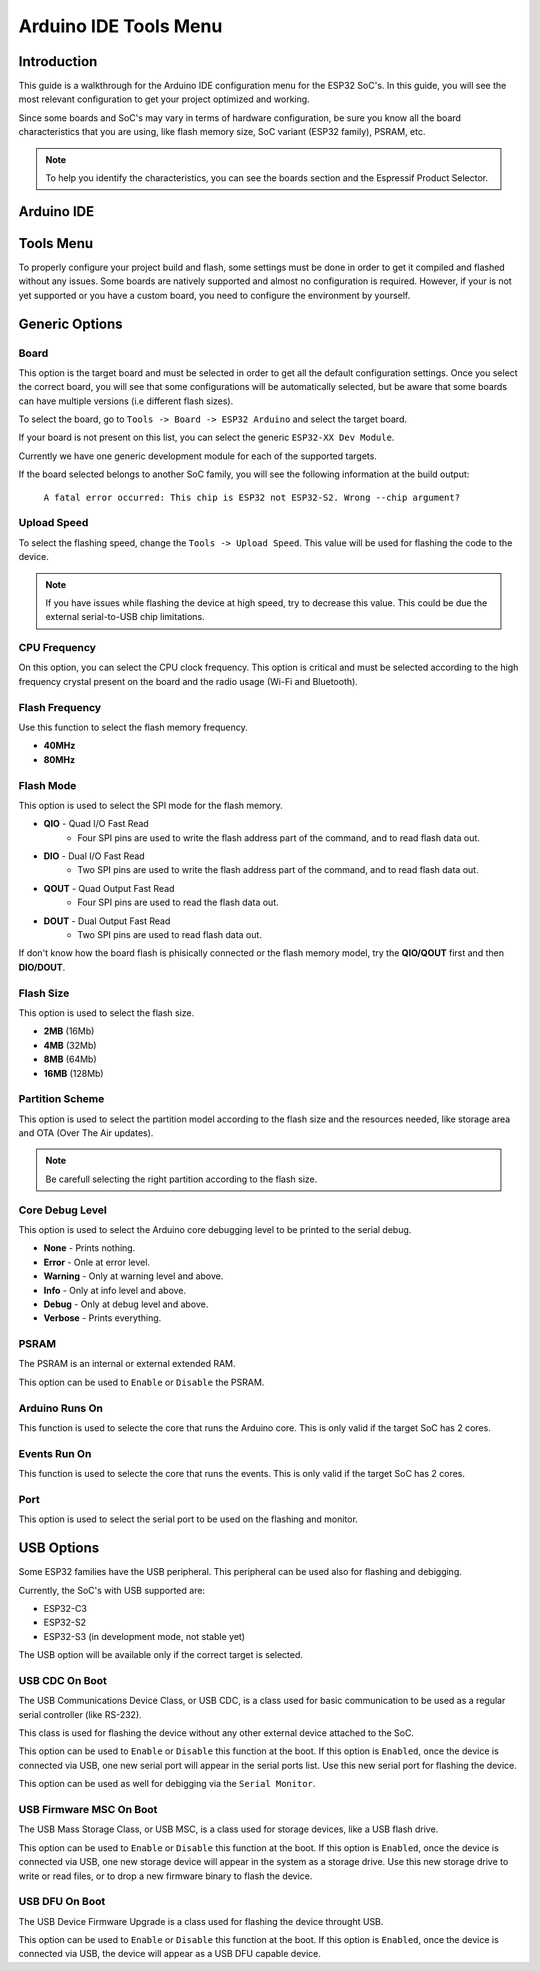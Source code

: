 ######################
Arduino IDE Tools Menu
######################

Introduction
------------

This guide is a walkthrough for the Arduino IDE configuration menu for the ESP32 SoC's. In this guide, you will see the most relevant configuration
to get your project optimized and working.

Since some boards and SoC's may vary in terms of hardware configuration, be sure you know all the board characteristics that you are using, like flash memory size, SoC variant (ESP32 family), PSRAM, etc.

.. note:: To help you identify the characteristics, you can see the boards section and the Espressif Product Selector.

Arduino IDE
-----------

Tools Menu
----------

To properly configure your project build and flash, some settings must be done in order to get it compiled and flashed without any issues.
Some boards are natively supported and almost no configuration is required. However, if your is not yet supported or you have a custom board, you need to configure the environment by yourself.

Generic Options
---------------

Board
*****

This option is the target board and must be selected in order to get all the default configuration settings. Once you select the correct board, you will see that some configurations will be automatically selected, but be aware that some boards can have multiple versions (i.e different flash sizes).

To select the board, go to ``Tools -> Board -> ESP32 Arduino`` and select the target board.

If your board is not present on this list, you can select the generic ``ESP32-XX Dev Module``.

Currently we have one generic development module for each of the supported targets.

If the board selected belongs to another SoC family, you will see the following information at the build output:

    ``A fatal error occurred: This chip is ESP32 not ESP32-S2. Wrong --chip argument?``

Upload Speed
************

To select the flashing speed, change the ``Tools -> Upload Speed``. This value will be used for flashing the code to the device.

.. note:: If you have issues while flashing the device at high speed, try to decrease this value. This could be due the external serial-to-USB chip limitations.

CPU Frequency
*************

On this option, you can select the CPU clock frequency. This option is critical and must be selected according to the high frequency crystal present on the board and the radio usage (Wi-Fi and Bluetooth).

Flash Frequency
***************

Use this function to select the flash memory frequency.

* **40MHz**
* **80MHz**

Flash Mode
**********

This option is used to select the SPI mode for the flash memory.

* **QIO** - Quad I/O Fast Read
    * Four SPI pins are used to write the flash address part of the command, and to read flash data out.

* **DIO** - Dual I/O Fast Read
    * Two SPI pins are used to write the flash address part of the command, and to read flash data out.

* **QOUT** - Quad Output Fast Read
    * Four SPI pins are used to read the flash data out.

* **DOUT** - Dual Output Fast Read
    * Two SPI pins are used to read flash data out.

If don't know how the board flash is phisically connected or the flash memory model, try the **QIO/QOUT** first and then **DIO/DOUT**.

Flash Size
**********

This option is used to select the flash size.

* **2MB** (16Mb)
* **4MB** (32Mb)
* **8MB** (64Mb)
* **16MB** (128Mb)

Partition Scheme
****************

This option is used to select the partition model according to the flash size and the resources needed, like storage area and OTA (Over The Air updates).

.. note:: Be carefull selecting the right partition according to the flash size.

Core Debug Level
****************

This option is used to select the Arduino core debugging level to be printed to the serial debug.

* **None** - Prints nothing.
* **Error** - Onle at error level.
* **Warning** - Only at warning level and above.
* **Info** - Only at info level and above.
* **Debug** - Only at debug level and above.
* **Verbose** - Prints everything.

PSRAM
*****

The PSRAM is an internal or external extended RAM.

This option can be used to ``Enable`` or ``Disable`` the PSRAM.

Arduino Runs On
***************

This function is used to selecte the core that runs the Arduino core. This is only valid if the target SoC has 2 cores.

Events Run On
*************

This function is used to selecte the core that runs the events. This is only valid if the target SoC has 2 cores.

Port
****

This option is used to select the serial port to be used on the flashing and monitor.

USB Options
-----------

Some ESP32 families have the USB peripheral. This peripheral can be used also for flashing and debigging.

Currently, the SoC's with USB supported are:

* ESP32-C3
* ESP32-S2
* ESP32-S3 (in development mode, not stable yet)

The USB option will be available only if the correct target is selected.

USB CDC On Boot
***************

The USB Communications Device Class, or USB CDC, is a class used for basic communication to be used as a regular serial controller (like RS-232).

This class is used for flashing the device without any other external device attached to the SoC.

This option can be used to ``Enable`` or ``Disable`` this function at the boot. If this option is ``Enabled``, once the device is connected via USB, one new serial port will appear in the serial ports list.
Use this new serial port for flashing the device.

This option can be used as well for debigging via the ``Serial Monitor``. 

USB Firmware MSC On Boot
************************

The USB Mass Storage Class, or USB MSC, is a class used for storage devices, like a USB flash drive.

This option can be used to ``Enable`` or ``Disable`` this function at the boot. If this option is ``Enabled``, once the device is connected via USB, one new storage device will appear in the system as a storage drive.
Use this new storage drive to write or read files, or to drop a new firmware binary to flash the device.

USB DFU On Boot
***************

The USB Device Firmware Upgrade is a class used for flashing the device throught USB.

This option can be used to ``Enable`` or ``Disable`` this function at the boot. If this option is ``Enabled``, once the device is connected via USB, the device will appear as a USB DFU capable device.
